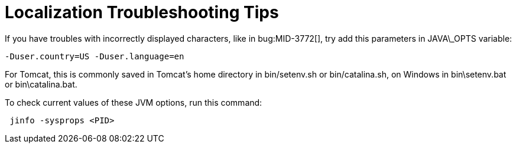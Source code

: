 = Localization Troubleshooting Tips
:page-wiki-name: Localization Troubleshooting Tips
:page-wiki-metadata-create-user: petr.gasparik
:page-wiki-metadata-create-date: 2017-02-28T13:45:02.740+01:00
:page-wiki-metadata-modify-user: semancik
:page-wiki-metadata-modify-date: 2019-04-24T08:36:32.522+02:00
:page-upkeep-status: orange

If you have troubles with incorrectly displayed characters, like in bug:MID-3772[], try add this parameters in JAVA\_OPTS variable:

....
-Duser.country=US -Duser.language=en
....

For Tomcat, this is commonly saved in Tomcat's home directory in bin/setenv.sh or bin/catalina.sh, on Windows in bin\setenv.bat or bin\catalina.bat.

To check current values of these JVM options, run this command:


....
 jinfo -sysprops <PID>
....